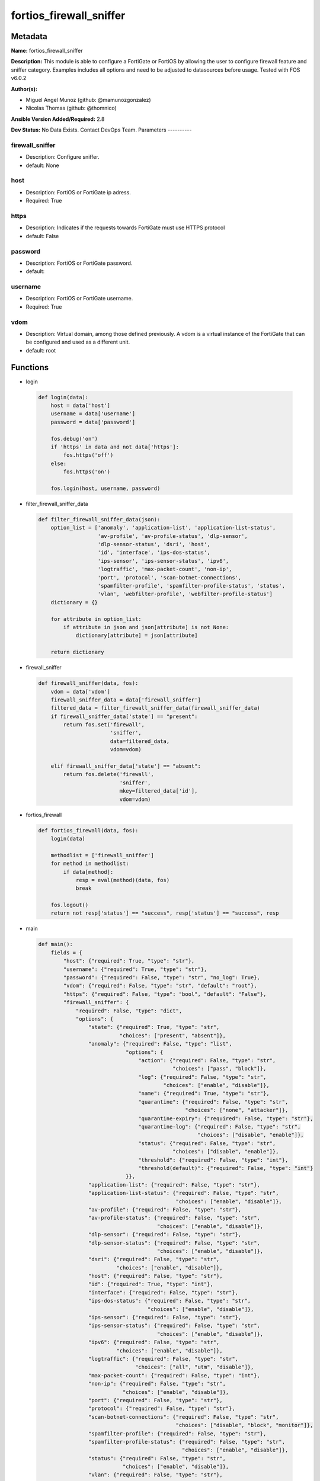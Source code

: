 ========================
fortios_firewall_sniffer
========================


Metadata
--------




**Name:** fortios_firewall_sniffer

**Description:** This module is able to configure a FortiGate or FortiOS by allowing the user to configure firewall feature and sniffer category. Examples includes all options and need to be adjusted to datasources before usage. Tested with FOS v6.0.2


**Author(s):**

- Miguel Angel Munoz (github: @mamunozgonzalez)

- Nicolas Thomas (github: @thomnico)



**Ansible Version Added/Required:** 2.8

**Dev Status:** No Data Exists. Contact DevOps Team.
Parameters
----------

firewall_sniffer
++++++++++++++++

- Description: Configure sniffer.



- default: None

host
++++

- Description: FortiOS or FortiGate ip adress.



- Required: True

https
+++++

- Description: Indicates if the requests towards FortiGate must use HTTPS protocol



- default: False

password
++++++++

- Description: FortiOS or FortiGate password.



- default:

username
++++++++

- Description: FortiOS or FortiGate username.



- Required: True

vdom
++++

- Description: Virtual domain, among those defined previously. A vdom is a virtual instance of the FortiGate that can be configured and used as a different unit.



- default: root




Functions
---------




- login

 .. code-block:: python

    def login(data):
        host = data['host']
        username = data['username']
        password = data['password']

        fos.debug('on')
        if 'https' in data and not data['https']:
            fos.https('off')
        else:
            fos.https('on')

        fos.login(host, username, password)



- filter_firewall_sniffer_data

 .. code-block:: python

    def filter_firewall_sniffer_data(json):
        option_list = ['anomaly', 'application-list', 'application-list-status',
                       'av-profile', 'av-profile-status', 'dlp-sensor',
                       'dlp-sensor-status', 'dsri', 'host',
                       'id', 'interface', 'ips-dos-status',
                       'ips-sensor', 'ips-sensor-status', 'ipv6',
                       'logtraffic', 'max-packet-count', 'non-ip',
                       'port', 'protocol', 'scan-botnet-connections',
                       'spamfilter-profile', 'spamfilter-profile-status', 'status',
                       'vlan', 'webfilter-profile', 'webfilter-profile-status']
        dictionary = {}

        for attribute in option_list:
            if attribute in json and json[attribute] is not None:
                dictionary[attribute] = json[attribute]

        return dictionary



- firewall_sniffer

 .. code-block:: python

    def firewall_sniffer(data, fos):
        vdom = data['vdom']
        firewall_sniffer_data = data['firewall_sniffer']
        filtered_data = filter_firewall_sniffer_data(firewall_sniffer_data)
        if firewall_sniffer_data['state'] == "present":
            return fos.set('firewall',
                           'sniffer',
                           data=filtered_data,
                           vdom=vdom)

        elif firewall_sniffer_data['state'] == "absent":
            return fos.delete('firewall',
                              'sniffer',
                              mkey=filtered_data['id'],
                              vdom=vdom)



- fortios_firewall

 .. code-block:: python

    def fortios_firewall(data, fos):
        login(data)

        methodlist = ['firewall_sniffer']
        for method in methodlist:
            if data[method]:
                resp = eval(method)(data, fos)
                break

        fos.logout()
        return not resp['status'] == "success", resp['status'] == "success", resp



- main

 .. code-block:: python

    def main():
        fields = {
            "host": {"required": True, "type": "str"},
            "username": {"required": True, "type": "str"},
            "password": {"required": False, "type": "str", "no_log": True},
            "vdom": {"required": False, "type": "str", "default": "root"},
            "https": {"required": False, "type": "bool", "default": "False"},
            "firewall_sniffer": {
                "required": False, "type": "dict",
                "options": {
                    "state": {"required": True, "type": "str",
                              "choices": ["present", "absent"]},
                    "anomaly": {"required": False, "type": "list",
                                "options": {
                                    "action": {"required": False, "type": "str",
                                               "choices": ["pass", "block"]},
                                    "log": {"required": False, "type": "str",
                                            "choices": ["enable", "disable"]},
                                    "name": {"required": True, "type": "str"},
                                    "quarantine": {"required": False, "type": "str",
                                                   "choices": ["none", "attacker"]},
                                    "quarantine-expiry": {"required": False, "type": "str"},
                                    "quarantine-log": {"required": False, "type": "str",
                                                       "choices": ["disable", "enable"]},
                                    "status": {"required": False, "type": "str",
                                               "choices": ["disable", "enable"]},
                                    "threshold": {"required": False, "type": "int"},
                                    "threshold(default)": {"required": False, "type": "int"}
                                }},
                    "application-list": {"required": False, "type": "str"},
                    "application-list-status": {"required": False, "type": "str",
                                                "choices": ["enable", "disable"]},
                    "av-profile": {"required": False, "type": "str"},
                    "av-profile-status": {"required": False, "type": "str",
                                          "choices": ["enable", "disable"]},
                    "dlp-sensor": {"required": False, "type": "str"},
                    "dlp-sensor-status": {"required": False, "type": "str",
                                          "choices": ["enable", "disable"]},
                    "dsri": {"required": False, "type": "str",
                             "choices": ["enable", "disable"]},
                    "host": {"required": False, "type": "str"},
                    "id": {"required": True, "type": "int"},
                    "interface": {"required": False, "type": "str"},
                    "ips-dos-status": {"required": False, "type": "str",
                                       "choices": ["enable", "disable"]},
                    "ips-sensor": {"required": False, "type": "str"},
                    "ips-sensor-status": {"required": False, "type": "str",
                                          "choices": ["enable", "disable"]},
                    "ipv6": {"required": False, "type": "str",
                             "choices": ["enable", "disable"]},
                    "logtraffic": {"required": False, "type": "str",
                                   "choices": ["all", "utm", "disable"]},
                    "max-packet-count": {"required": False, "type": "int"},
                    "non-ip": {"required": False, "type": "str",
                               "choices": ["enable", "disable"]},
                    "port": {"required": False, "type": "str"},
                    "protocol": {"required": False, "type": "str"},
                    "scan-botnet-connections": {"required": False, "type": "str",
                                                "choices": ["disable", "block", "monitor"]},
                    "spamfilter-profile": {"required": False, "type": "str"},
                    "spamfilter-profile-status": {"required": False, "type": "str",
                                                  "choices": ["enable", "disable"]},
                    "status": {"required": False, "type": "str",
                               "choices": ["enable", "disable"]},
                    "vlan": {"required": False, "type": "str"},
                    "webfilter-profile": {"required": False, "type": "str"},
                    "webfilter-profile-status": {"required": False, "type": "str",
                                                 "choices": ["enable", "disable"]}

                }
            }
        }

        module = AnsibleModule(argument_spec=fields,
                               supports_check_mode=False)
        try:
            from fortiosapi import FortiOSAPI
        except ImportError:
            module.fail_json(msg="fortiosapi module is required")

        global fos
        fos = FortiOSAPI()

        is_error, has_changed, result = fortios_firewall(module.params, fos)

        if not is_error:
            module.exit_json(changed=has_changed, meta=result)
        else:
            module.fail_json(msg="Error in repo", meta=result)





Module Source Code
------------------

.. code-block:: python

    #!/usr/bin/python
    from __future__ import (absolute_import, division, print_function)
    # Copyright 2018 Fortinet, Inc.
    #
    # This program is free software: you can redistribute it and/or modify
    # it under the terms of the GNU General Public License as published by
    # the Free Software Foundation, either version 3 of the License, or
    # (at your option) any later version.
    #
    # This program is distributed in the hope that it will be useful,
    # but WITHOUT ANY WARRANTY; without even the implied warranty of
    # MERCHANTABILITY or FITNESS FOR A PARTICULAR PURPOSE.  See the
    # GNU General Public License for more details.
    #
    # You should have received a copy of the GNU General Public License
    # along with this program.  If not, see <https://www.gnu.org/licenses/>.
    #
    # the lib use python logging can get it if the following is set in your
    # Ansible config.

    __metaclass__ = type

    ANSIBLE_METADATA = {'status': ['preview'],
                        'supported_by': 'community',
                        'metadata_version': '1.1'}

    DOCUMENTATION = '''
    ---
    module: fortios_firewall_sniffer
    short_description: Configure sniffer.
    description:
        - This module is able to configure a FortiGate or FortiOS by
          allowing the user to configure firewall feature and sniffer category.
          Examples includes all options and need to be adjusted to datasources before usage.
          Tested with FOS v6.0.2
    version_added: "2.8"
    author:
        - Miguel Angel Munoz (@mamunozgonzalez)
        - Nicolas Thomas (@thomnico)
    notes:
        - Requires fortiosapi library developed by Fortinet
        - Run as a local_action in your playbook
    requirements:
        - fortiosapi>=0.9.8
    options:
        host:
           description:
                - FortiOS or FortiGate ip adress.
           required: true
        username:
            description:
                - FortiOS or FortiGate username.
            required: true
        password:
            description:
                - FortiOS or FortiGate password.
            default: ""
        vdom:
            description:
                - Virtual domain, among those defined previously. A vdom is a
                  virtual instance of the FortiGate that can be configured and
                  used as a different unit.
            default: root
        https:
            description:
                - Indicates if the requests towards FortiGate must use HTTPS
                  protocol
            type: bool
            default: false
        firewall_sniffer:
            description:
                - Configure sniffer.
            default: null
            suboptions:
                state:
                    description:
                        - Indicates whether to create or remove the object
                    choices:
                        - present
                        - absent
                anomaly:
                    description:
                        - Configuration method to edit Denial of Service (DoS) anomaly settings.
                    suboptions:
                        action:
                            description:
                                - Action taken when the threshold is reached.
                            choices:
                                - pass
                                - block
                        log:
                            description:
                                - Enable/disable anomaly logging.
                            choices:
                                - enable
                                - disable
                        name:
                            description:
                                - Anomaly name.
                            required: true
                        quarantine:
                            description:
                                - Quarantine method.
                            choices:
                                - none
                                - attacker
                        quarantine-expiry:
                            description:
                                - Duration of quarantine. (Format ###d##h##m, minimum 1m, maximum 364d23h59m, default = 5m). Requires quarantine set to attacker.
                        quarantine-log:
                            description:
                                - Enable/disable quarantine logging.
                            choices:
                                - disable
                                - enable
                        status:
                            description:
                                - Enable/disable this anomaly.
                            choices:
                                - disable
                                - enable
                        threshold:
                            description:
                                - Anomaly threshold. Number of detected instances per minute that triggers the anomaly action.
                        threshold(default):
                            description:
                                - Number of detected instances per minute which triggers action (1 - 2147483647, default = 1000). Note that each anomaly has a
                                   different threshold value assigned to it.
                application-list:
                    description:
                        - Name of an existing application list. Source application.list.name.
                application-list-status:
                    description:
                        - Enable/disable application control profile.
                    choices:
                        - enable
                        - disable
                av-profile:
                    description:
                        - Name of an existing antivirus profile. Source antivirus.profile.name.
                av-profile-status:
                    description:
                        - Enable/disable antivirus profile.
                    choices:
                        - enable
                        - disable
                dlp-sensor:
                    description:
                        - Name of an existing DLP sensor. Source dlp.sensor.name.
                dlp-sensor-status:
                    description:
                        - Enable/disable DLP sensor.
                    choices:
                        - enable
                        - disable
                dsri:
                    description:
                        - Enable/disable DSRI.
                    choices:
                        - enable
                        - disable
                host:
                    description:
                        - "Hosts to filter for in sniffer traffic (Format examples: 1.1.1.1, 2.2.2.0/24, 3.3.3.3/255.255.255.0, 4.4.4.0-4.4.4.240)."
                id:
                    description:
                        - Sniffer ID.
                    required: true
                interface:
                    description:
                        - Interface name that traffic sniffing will take place on. Source system.interface.name.
                ips-dos-status:
                    description:
                        - Enable/disable IPS DoS anomaly detection.
                    choices:
                        - enable
                        - disable
                ips-sensor:
                    description:
                        - Name of an existing IPS sensor. Source ips.sensor.name.
                ips-sensor-status:
                    description:
                        - Enable/disable IPS sensor.
                    choices:
                        - enable
                        - disable
                ipv6:
                    description:
                        - Enable/disable sniffing IPv6 packets.
                    choices:
                        - enable
                        - disable
                logtraffic:
                    description:
                        - Either log all sessions, only sessions that have a security profile applied, or disable all logging for this policy.
                    choices:
                        - all
                        - utm
                        - disable
                max-packet-count:
                    description:
                        - Maximum packet count (1 - 1000000, default = 10000).
                non-ip:
                    description:
                        - Enable/disable sniffing non-IP packets.
                    choices:
                        - enable
                        - disable
                port:
                    description:
                        - "Ports to sniff (Format examples: 10, :20, 30:40, 50-, 100-200)."
                protocol:
                    description:
                        - Integer value for the protocol type as defined by IANA (0 - 255).
                scan-botnet-connections:
                    description:
                        - Enable/disable scanning of connections to Botnet servers.
                    choices:
                        - disable
                        - block
                        - monitor
                spamfilter-profile:
                    description:
                        - Name of an existing spam filter profile. Source spamfilter.profile.name.
                spamfilter-profile-status:
                    description:
                        - Enable/disable spam filter.
                    choices:
                        - enable
                        - disable
                status:
                    description:
                        - Enable/disable the active status of the sniffer.
                    choices:
                        - enable
                        - disable
                vlan:
                    description:
                        - List of VLANs to sniff.
                webfilter-profile:
                    description:
                        - Name of an existing web filter profile. Source webfilter.profile.name.
                webfilter-profile-status:
                    description:
                        - Enable/disable web filter profile.
                    choices:
                        - enable
                        - disable
    '''

    EXAMPLES = '''
    - hosts: localhost
      vars:
       host: "192.168.122.40"
       username: "admin"
       password: ""
       vdom: "root"
      tasks:
      - name: Configure sniffer.
        fortios_firewall_sniffer:
          host:  "{{ host }}"
          username: "{{ username }}"
          password: "{{ password }}"
          vdom:  "{{ vdom }}"
          firewall_sniffer:
            state: "present"
            anomaly:
             -
                action: "pass"
                log: "enable"
                name: "default_name_6"
                quarantine: "none"
                quarantine-expiry: "<your_own_value>"
                quarantine-log: "disable"
                status: "disable"
                threshold: "11"
                threshold(default): "12"
            application-list: "<your_own_value> (source application.list.name)"
            application-list-status: "enable"
            av-profile: "<your_own_value> (source antivirus.profile.name)"
            av-profile-status: "enable"
            dlp-sensor: "<your_own_value> (source dlp.sensor.name)"
            dlp-sensor-status: "enable"
            dsri: "enable"
            host: "myhostname"
            id:  "21"
            interface: "<your_own_value> (source system.interface.name)"
            ips-dos-status: "enable"
            ips-sensor: "<your_own_value> (source ips.sensor.name)"
            ips-sensor-status: "enable"
            ipv6: "enable"
            logtraffic: "all"
            max-packet-count: "28"
            non-ip: "enable"
            port: "<your_own_value>"
            protocol: "<your_own_value>"
            scan-botnet-connections: "disable"
            spamfilter-profile: "<your_own_value> (source spamfilter.profile.name)"
            spamfilter-profile-status: "enable"
            status: "enable"
            vlan: "<your_own_value>"
            webfilter-profile: "<your_own_value> (source webfilter.profile.name)"
            webfilter-profile-status: "enable"
    '''

    RETURN = '''
    build:
      description: Build number of the fortigate image
      returned: always
      type: string
      sample: '1547'
    http_method:
      description: Last method used to provision the content into FortiGate
      returned: always
      type: string
      sample: 'PUT'
    http_status:
      description: Last result given by FortiGate on last operation applied
      returned: always
      type: string
      sample: "200"
    mkey:
      description: Master key (id) used in the last call to FortiGate
      returned: success
      type: string
      sample: "key1"
    name:
      description: Name of the table used to fulfill the request
      returned: always
      type: string
      sample: "urlfilter"
    path:
      description: Path of the table used to fulfill the request
      returned: always
      type: string
      sample: "webfilter"
    revision:
      description: Internal revision number
      returned: always
      type: string
      sample: "17.0.2.10658"
    serial:
      description: Serial number of the unit
      returned: always
      type: string
      sample: "FGVMEVYYQT3AB5352"
    status:
      description: Indication of the operation's result
      returned: always
      type: string
      sample: "success"
    vdom:
      description: Virtual domain used
      returned: always
      type: string
      sample: "root"
    version:
      description: Version of the FortiGate
      returned: always
      type: string
      sample: "v5.6.3"

    '''

    from ansible.module_utils.basic import AnsibleModule

    fos = None


    def login(data):
        host = data['host']
        username = data['username']
        password = data['password']

        fos.debug('on')
        if 'https' in data and not data['https']:
            fos.https('off')
        else:
            fos.https('on')

        fos.login(host, username, password)


    def filter_firewall_sniffer_data(json):
        option_list = ['anomaly', 'application-list', 'application-list-status',
                       'av-profile', 'av-profile-status', 'dlp-sensor',
                       'dlp-sensor-status', 'dsri', 'host',
                       'id', 'interface', 'ips-dos-status',
                       'ips-sensor', 'ips-sensor-status', 'ipv6',
                       'logtraffic', 'max-packet-count', 'non-ip',
                       'port', 'protocol', 'scan-botnet-connections',
                       'spamfilter-profile', 'spamfilter-profile-status', 'status',
                       'vlan', 'webfilter-profile', 'webfilter-profile-status']
        dictionary = {}

        for attribute in option_list:
            if attribute in json and json[attribute] is not None:
                dictionary[attribute] = json[attribute]

        return dictionary


    def firewall_sniffer(data, fos):
        vdom = data['vdom']
        firewall_sniffer_data = data['firewall_sniffer']
        filtered_data = filter_firewall_sniffer_data(firewall_sniffer_data)
        if firewall_sniffer_data['state'] == "present":
            return fos.set('firewall',
                           'sniffer',
                           data=filtered_data,
                           vdom=vdom)

        elif firewall_sniffer_data['state'] == "absent":
            return fos.delete('firewall',
                              'sniffer',
                              mkey=filtered_data['id'],
                              vdom=vdom)


    def fortios_firewall(data, fos):
        login(data)

        methodlist = ['firewall_sniffer']
        for method in methodlist:
            if data[method]:
                resp = eval(method)(data, fos)
                break

        fos.logout()
        return not resp['status'] == "success", resp['status'] == "success", resp


    def main():
        fields = {
            "host": {"required": True, "type": "str"},
            "username": {"required": True, "type": "str"},
            "password": {"required": False, "type": "str", "no_log": True},
            "vdom": {"required": False, "type": "str", "default": "root"},
            "https": {"required": False, "type": "bool", "default": "False"},
            "firewall_sniffer": {
                "required": False, "type": "dict",
                "options": {
                    "state": {"required": True, "type": "str",
                              "choices": ["present", "absent"]},
                    "anomaly": {"required": False, "type": "list",
                                "options": {
                                    "action": {"required": False, "type": "str",
                                               "choices": ["pass", "block"]},
                                    "log": {"required": False, "type": "str",
                                            "choices": ["enable", "disable"]},
                                    "name": {"required": True, "type": "str"},
                                    "quarantine": {"required": False, "type": "str",
                                                   "choices": ["none", "attacker"]},
                                    "quarantine-expiry": {"required": False, "type": "str"},
                                    "quarantine-log": {"required": False, "type": "str",
                                                       "choices": ["disable", "enable"]},
                                    "status": {"required": False, "type": "str",
                                               "choices": ["disable", "enable"]},
                                    "threshold": {"required": False, "type": "int"},
                                    "threshold(default)": {"required": False, "type": "int"}
                                }},
                    "application-list": {"required": False, "type": "str"},
                    "application-list-status": {"required": False, "type": "str",
                                                "choices": ["enable", "disable"]},
                    "av-profile": {"required": False, "type": "str"},
                    "av-profile-status": {"required": False, "type": "str",
                                          "choices": ["enable", "disable"]},
                    "dlp-sensor": {"required": False, "type": "str"},
                    "dlp-sensor-status": {"required": False, "type": "str",
                                          "choices": ["enable", "disable"]},
                    "dsri": {"required": False, "type": "str",
                             "choices": ["enable", "disable"]},
                    "host": {"required": False, "type": "str"},
                    "id": {"required": True, "type": "int"},
                    "interface": {"required": False, "type": "str"},
                    "ips-dos-status": {"required": False, "type": "str",
                                       "choices": ["enable", "disable"]},
                    "ips-sensor": {"required": False, "type": "str"},
                    "ips-sensor-status": {"required": False, "type": "str",
                                          "choices": ["enable", "disable"]},
                    "ipv6": {"required": False, "type": "str",
                             "choices": ["enable", "disable"]},
                    "logtraffic": {"required": False, "type": "str",
                                   "choices": ["all", "utm", "disable"]},
                    "max-packet-count": {"required": False, "type": "int"},
                    "non-ip": {"required": False, "type": "str",
                               "choices": ["enable", "disable"]},
                    "port": {"required": False, "type": "str"},
                    "protocol": {"required": False, "type": "str"},
                    "scan-botnet-connections": {"required": False, "type": "str",
                                                "choices": ["disable", "block", "monitor"]},
                    "spamfilter-profile": {"required": False, "type": "str"},
                    "spamfilter-profile-status": {"required": False, "type": "str",
                                                  "choices": ["enable", "disable"]},
                    "status": {"required": False, "type": "str",
                               "choices": ["enable", "disable"]},
                    "vlan": {"required": False, "type": "str"},
                    "webfilter-profile": {"required": False, "type": "str"},
                    "webfilter-profile-status": {"required": False, "type": "str",
                                                 "choices": ["enable", "disable"]}

                }
            }
        }

        module = AnsibleModule(argument_spec=fields,
                               supports_check_mode=False)
        try:
            from fortiosapi import FortiOSAPI
        except ImportError:
            module.fail_json(msg="fortiosapi module is required")

        global fos
        fos = FortiOSAPI()

        is_error, has_changed, result = fortios_firewall(module.params, fos)

        if not is_error:
            module.exit_json(changed=has_changed, meta=result)
        else:
            module.fail_json(msg="Error in repo", meta=result)


    if __name__ == '__main__':
        main()


